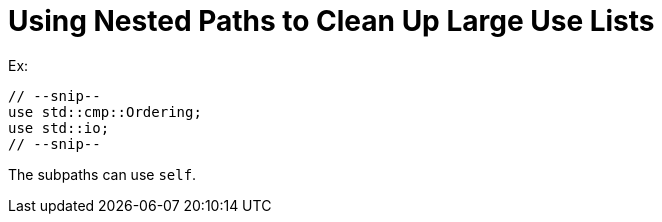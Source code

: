 = Using Nested Paths to Clean Up Large Use Lists

Ex:

[source,rust]
----
// --snip--
use std::cmp::Ordering;
use std::io;
// --snip--
----

The subpaths can use `self`.

